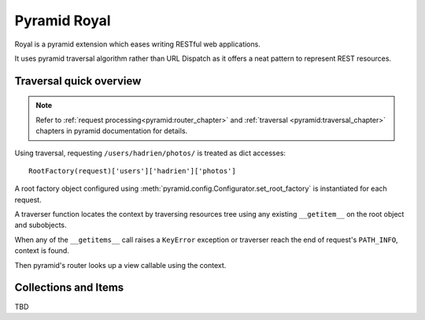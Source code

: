 =============
Pyramid Royal
=============

.. image:: https://travis-ci.org/hadrien/pyramid_royal.png?branch=master
   :target: https://travis-ci.org/hadrien/pyramid_royal

.. image:: https://coveralls.io/repos/hadrien/pyramid_royal/badge.png
   :target: https://coveralls.io/r/hadrien/pyramid_royal

.. image:: https://pypip.in/d/pyramid_royal/badge.png
   :target: https://crate.io/packages/pyramid_royal/


Royal is a pyramid extension which eases writing RESTful web applications.

It uses pyramid traversal algorithm rather than URL Dispatch as it offers a
neat pattern to represent REST resources.


Traversal quick overview
========================

.. Note::

   Refer to :ref:`request processing<pyramid:router_chapter>` and
   :ref:`traversal <pyramid:traversal_chapter>` chapters in pyramid
   documentation for details.

Using traversal, requesting ``/users/hadrien/photos/`` is treated as dict
accesses::

   RootFactory(request)['users']['hadrien']['photos']

A root factory object configured using
:meth:`pyramid.config.Configurator.set_root_factory` is instantiated for each
request.

A traverser function locates the context by traversing resources tree using any
existing ``__getitem__`` on the root object and subobjects.

When any of the ``__getitems__`` call raises a ``KeyError`` exception or
traverser reach the end of request's ``PATH_INFO``, context is found.

Then pyramid's router looks up a view callable using the context.


Collections and Items
=====================

TBD
